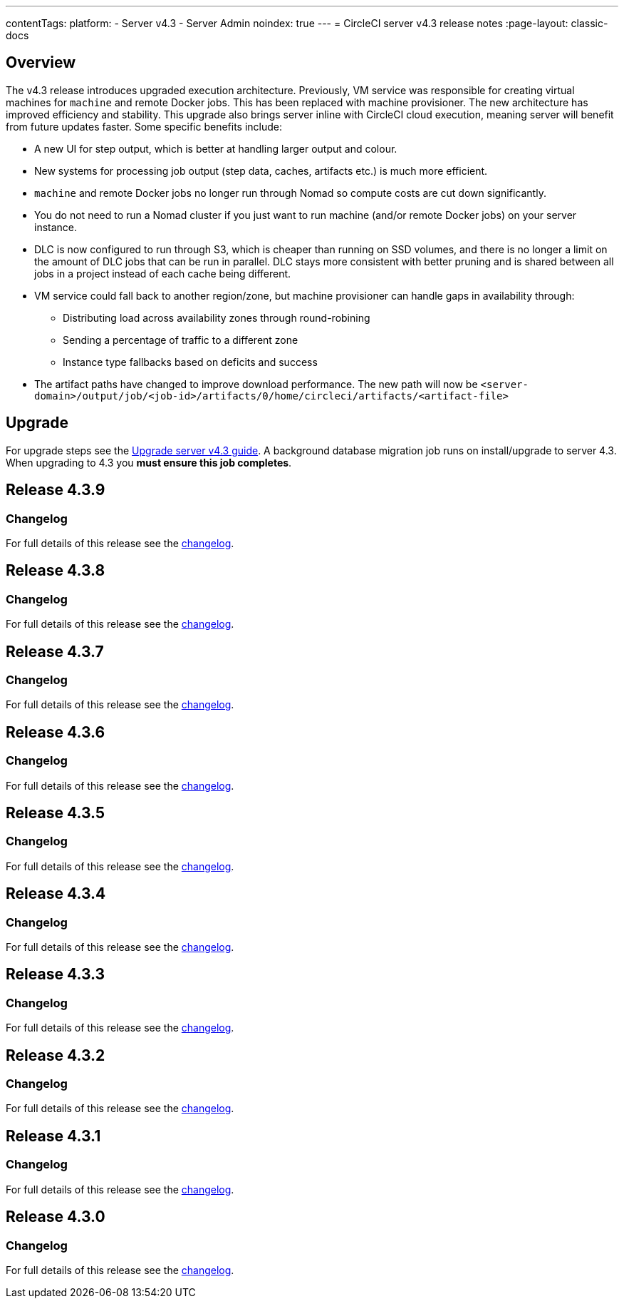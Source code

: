 ---
contentTags:
  platform:
    - Server v4.3
    - Server Admin
noindex: true
---
= CircleCI server v4.3 release notes
:page-layout: classic-docs

:page-description: Details of the new features included in each CircleCI server v4.3 release.
:icons: font
:toc: macro
:toc-title:

[#overview]
== Overview

The v4.3 release introduces upgraded execution architecture. Previously, VM service was responsible for creating virtual machines for `machine` and remote Docker jobs. This has been replaced with machine provisioner. The new architecture has improved efficiency and stability. This upgrade also brings server inline with CircleCI cloud execution, meaning server will benefit from future updates faster. Some specific benefits include:

* A new UI for step output, which is better at handling larger output and colour.
* New systems for processing job output (step data, caches, artifacts etc.) is much more efficient.
* `machine` and remote Docker jobs no longer run through Nomad so compute costs are cut down significantly.
* You do not need to run a Nomad cluster if you just want to run machine (and/or remote Docker jobs) on your server instance.
* DLC is now configured to run through S3, which is cheaper than running on SSD volumes, and there is no longer a limit on the amount of DLC jobs that can be run in parallel. DLC stays more consistent with better pruning and is shared between all jobs in a project instead of each cache being different.
* VM service could fall back to another region/zone, but machine provisioner can handle gaps in availability through:
** Distributing load across availability zones through round-robining
** Sending a percentage of traffic to a different zone
** Instance type fallbacks based on deficits and success
* The artifact paths have changed to improve download performance. The new path will now be `<server-domain>/output/job/<job-id>/artifacts/0/home/circleci/artifacts/<artifact-file>`

[#upgrade]
== Upgrade
For upgrade steps see the xref:../installation/upgrade-server#[Upgrade server v4.3 guide]. A background database migration job runs on install/upgrade to server 4.3. When upgrading to 4.3 you **must ensure this job completes**.

[#release-4-3-9]
== Release 4.3.9

[#changelog-4-3-9]
=== Changelog

For full details of this release see the link:https://circleci.com/changelog/server-release-4-3-9/[changelog].

[#release-4-3-8]
== Release 4.3.8

[#changelog-4-3-8]
=== Changelog

For full details of this release see the link:https://circleci.com/changelog/server-release-4-3-8/[changelog].

[#release-4-3-7]
== Release 4.3.7

[#changelog-4-3-7]
=== Changelog

For full details of this release see the link:https://circleci.com/changelog/server-release-4-3-7/[changelog].

[#release-4-3-6]
== Release 4.3.6

[#changelog-4-3-6]
=== Changelog

For full details of this release see the link:https://circleci.com/changelog/server-release-4-3-6/[changelog].

[#release-4-3-5]
== Release 4.3.5

[#changelog-4-3-5]
=== Changelog

For full details of this release see the link:https://circleci.com/changelog/server-release-4-3-5/[changelog].

[#release-4-3-4]
== Release 4.3.4

[#changelog-4-3-4]
=== Changelog

For full details of this release see the link:https://circleci.com/changelog/server-4-3-4/[changelog].

[#release-4-3-3]
== Release 4.3.3

[#changelog-4-3-3]
=== Changelog

For full details of this release see the link:https://circleci.com/changelog/server-release-4-3-3/[changelog].

[#release-4-3-2]
== Release 4.3.2

[#changelog-4-3-2]
=== Changelog

For full details of this release see the link:https://circleci.com/changelog/server-release-4-3-2/[changelog].

[#release-4-3-1]
== Release 4.3.1

[#changelog-4-3-1]
=== Changelog

For full details of this release see the link:https://circleci.com/changelog/server-release-4-3-1/[changelog].

[#release-4-3-0]
== Release 4.3.0

[#changelog-4-3-0]
=== Changelog

For full details of this release see the link:https://circleci.com/changelog/server-release-4-3/[changelog].
